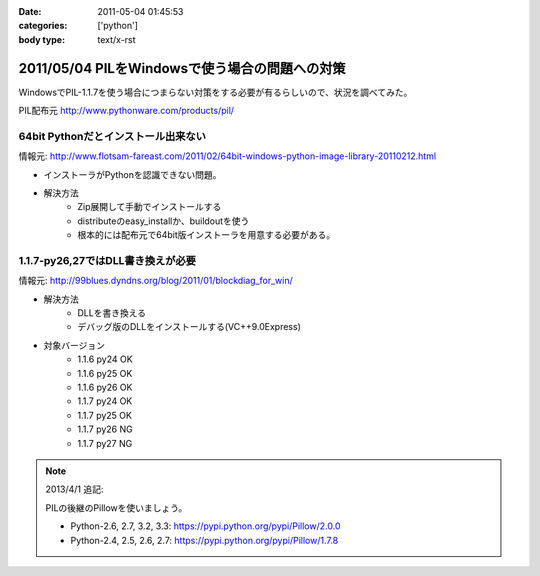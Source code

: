 :date: 2011-05-04 01:45:53
:categories: ['python']
:body type: text/x-rst

===============================================
2011/05/04 PILをWindowsで使う場合の問題への対策
===============================================

WindowsでPIL-1.1.7を使う場合につまらない対策をする必要が有るらしいので、状況を調べてみた。

PIL配布元
http://www.pythonware.com/products/pil/

64bit Pythonだとインストール出来ない
-----------------------------------------------
情報元: http://www.flotsam-fareast.com/2011/02/64bit-windows-python-image-library-20110212.html

* インストーラがPythonを認識できない問題。
* 解決方法
    * Zip展開して手動でインストールする
    * distributeのeasy_installか、buildoutを使う
    * 根本的には配布元で64bit版インストーラを用意する必要がある。


1.1.7-py26,27ではDLL書き換えが必要
-----------------------------------------------
情報元: http://99blues.dyndns.org/blog/2011/01/blockdiag_for_win/

* 解決方法
    * DLLを書き換える
    * デバッグ版のDLLをインストールする(VC++9.0Express)

* 対象バージョン
    * 1.1.6 py24 OK
    * 1.1.6 py25 OK
    * 1.1.6 py26 OK
    * 1.1.7 py24 OK
    * 1.1.7 py25 OK
    * 1.1.7 py26 NG
    * 1.1.7 py27 NG


.. :extend type: text/x-rst
.. :extend:



.. :comments:
.. :comment id: 2011-05-04.5743150465
.. :title: Re:PILをWindowsで使う場合の問題への対策
.. :author: KATO Kanryu
.. :date: 2011-05-04 02:09:34
.. :email: k.kanryu@gmail.com
.. :url: 
.. :body:
.. 記事ありがとうございます。
.. 64bit対応は今後行う可能性があるので
.. その時に改めてこの記事を参照したいと思います。
.. 
.. ですがPILのWindows版の対応については、
.. PythonのWindows版がVisual Studio 2008によるビルドが標準になっているにもかかわらず、
.. 一部のディストリ(要するにPython公式のWindows版)で
.. msvcr90.dll等がバンドルされていないという可能性があるような気がします。
.. Windowsへの対策が十分に考えられているActivePythonや
.. PortablePythonを利用すれば、こういった問題は発生しないでしょう。
.. 
.. あと、PIL公式配布のバイナリの方がまずい可能性もありますね。

.. note::

   2013/4/1 追記:

   PILの後継のPillowを使いましょう。

   * Python-2.6, 2.7, 3.2, 3.3: https://pypi.python.org/pypi/Pillow/2.0.0
   * Python-2.4, 2.5, 2.6, 2.7: https://pypi.python.org/pypi/Pillow/1.7.8

